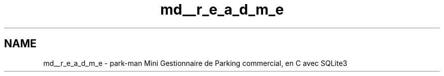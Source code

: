 .TH "md__r_e_a_d_m_e" 3 "Jeudi 29 Avril 2021" "Version 1.0.0" "Park-Man" \" -*- nroff -*-
.ad l
.nh
.SH NAME
md__r_e_a_d_m_e \- park-man 
Mini Gestionnaire de Parking commercial, en C avec SQLite3 
